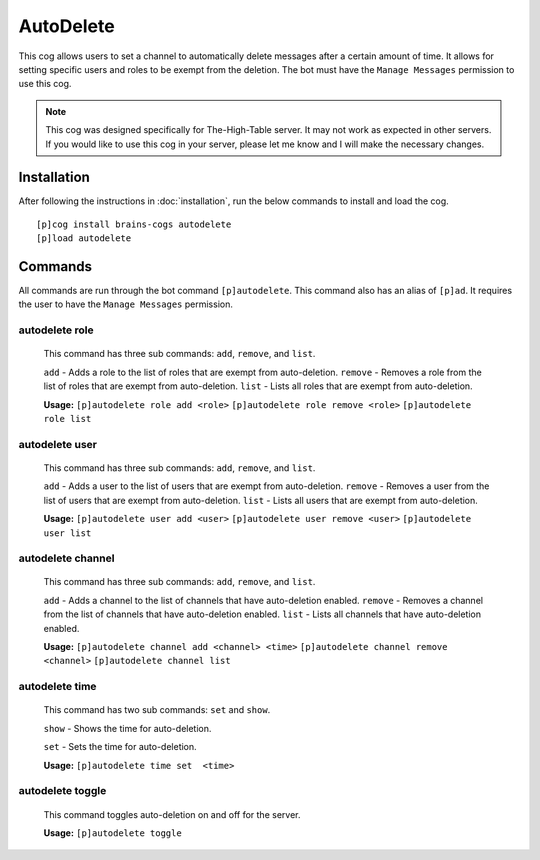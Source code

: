 ================
AutoDelete
================

This cog allows users to set a channel to automatically delete messages after a certain amount of time. It allows for setting specific users and roles to be exempt from the deletion. The bot must have the ``Manage Messages`` permission to use this cog.

.. note::

       This cog was designed specifically for The-High-Table server. It may not work as expected in other servers. If you would like to use this cog in your server, please let me know and I will make the necessary changes.

----------------
Installation
----------------
After following the instructions in :doc:`installation`, run the below commands to install and load the cog. ::

    [p]cog install brains-cogs autodelete
    [p]load autodelete


----------------
Commands
----------------
All commands are run through the bot command ``[p]autodelete``. This command also has an alias of ``[p]ad``. It requires the user to have the ``Manage Messages`` permission.

^^^^^^^^^^^^^^^^^
autodelete role
^^^^^^^^^^^^^^^^^
    This command has three sub commands: ``add``, ``remove``, and ``list``.

    ``add`` - Adds a role to the list of roles that are exempt from auto-deletion.
    ``remove`` - Removes a role from the list of roles that are exempt from auto-deletion.
    ``list`` - Lists all roles that are exempt from auto-deletion.

    **Usage:**
    ``[p]autodelete role add <role>``
    ``[p]autodelete role remove <role>``
    ``[p]autodelete role list``

^^^^^^^^^^^^^^^^^
autodelete user
^^^^^^^^^^^^^^^^^
    This command has three sub commands: ``add``, ``remove``, and ``list``.

    ``add`` - Adds a user to the list of users that are exempt from auto-deletion.
    ``remove`` - Removes a user from the list of users that are exempt from auto-deletion.
    ``list`` - Lists all users that are exempt from auto-deletion.

    **Usage:**
    ``[p]autodelete user add <user>``
    ``[p]autodelete user remove <user>``
    ``[p]autodelete user list``


^^^^^^^^^^^^^^^^^
autodelete channel
^^^^^^^^^^^^^^^^^
    This command has three sub commands: ``add``, ``remove``, and ``list``.

    ``add`` - Adds a channel to the list of channels that have auto-deletion enabled.
    ``remove`` - Removes a channel from the list of channels that have auto-deletion enabled.
    ``list`` - Lists all channels that have auto-deletion enabled.


    **Usage:**
    ``[p]autodelete channel add <channel> <time>``
    ``[p]autodelete channel remove <channel>``
    ``[p]autodelete channel list``

^^^^^^^^^^^^^^^^^
autodelete time
^^^^^^^^^^^^^^^^^
    This command has two sub commands: ``set`` and ``show``.

    ``show`` - Shows the time for auto-deletion.

    ``set`` - Sets the time for auto-deletion.

    **Usage:**
    ``[p]autodelete time set  <time>``

^^^^^^^^^^^^^^^^^
autodelete toggle
^^^^^^^^^^^^^^^^^
    This command toggles auto-deletion on and off for the server.

    **Usage:**
    ``[p]autodelete toggle``

